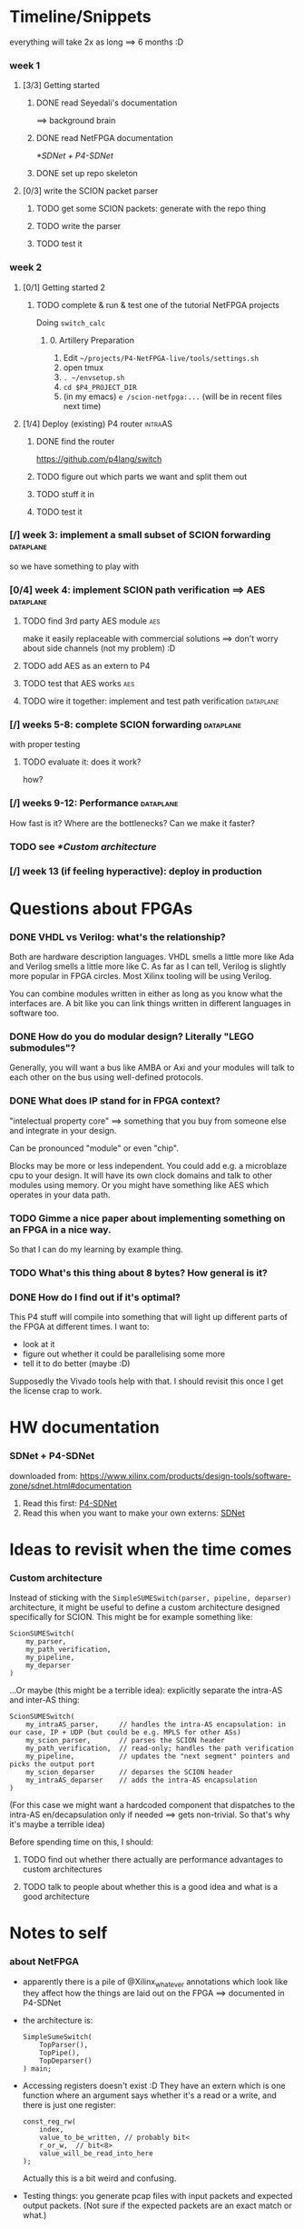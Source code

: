 * Timeline/Snippets
  everything will take 2x as long ==> 6 months :D
*** week 1
***** [3/3] Getting started
******* DONE read Seyedali's documentation
        CLOSED: [2019-01-20 Sun 12:07]
        ==> background brain
******* DONE read NetFPGA documentation
        CLOSED: [2019-01-22 Tue 11:32]
        [[*SDNet + P4-SDNet]]
******* DONE set up repo skeleton
        CLOSED: [2019-01-23 Wed 16:39]
***** [0/3] write the SCION packet parser
******* TODO get some SCION packets: generate with the repo thing
******* TODO write the parser
******* TODO test it
*** week 2
***** [0/1] Getting started 2
******* TODO complete & run & test one of the tutorial NetFPGA projects
        Doing =switch_calc=
********* 0. Artillery Preparation
           1. Edit ~~/projects/P4-NetFPGA-live/tools/settings.sh~
           2. open tmux
           3. ~. ~/envsetup.sh~
           4. ~cd $P4_PROJECT_DIR~
           5. (in my emacs) ~e /scion-netfpga:...~ (will be in recent files next time)

***** [1/4] Deploy (existing) P4 router                             :intraAS:
******* DONE find the router
        CLOSED: [2019-01-22 Tue 11:46]
        https://github.com/p4lang/switch
******* TODO figure out which parts we want and split them out
******* TODO stuff it in
******* TODO test it
*** [/] week 3: implement a small subset of SCION forwarding      :dataplane:
    so we have something to play with
*** [0/4] week 4: implement SCION path verification ==> AES       :dataplane:
***** TODO find 3rd party AES module                                    :aes:
      make it easily replaceable with commercial solutions
      ==> don't worry about side channels (not my problem) :D
***** TODO add AES as an extern to P4
***** TODO test that AES works                                          :aes:
***** TODO wire it together: implement and test path verification :dataplane:
*** [/] weeks 5-8: complete SCION forwarding                      :dataplane:
    with proper testing
***** TODO evaluate it: does it work?
      how?
*** [/] weeks 9-12: Performance                                   :dataplane:
    How fast is it? Where are the bottlenecks? Can we make it faster?
*** TODO see [[*Custom architecture]]
*** [/] week 13 (if feeling hyperactive): deploy in production
* Questions about FPGAs
*** DONE VHDL vs Verilog: what's the relationship?
    CLOSED: [2019-01-23 Wed 11:05]
    Both are hardware description languages. VHDL smells a little more like Ada
    and Verilog smells a little more like C. As far as I can tell, Verilog is
    slightly more popular in FPGA circles. Most Xilinx tooling will be using
    Verilog.

    You can combine modules written in either as long as you know what the
    interfaces are. A bit like you can link things written in different
    languages in software too.
*** DONE How do you do modular design? Literally "LEGO submodules"?
    CLOSED: [2019-01-23 Wed 11:05]
    Generally, you will want a bus like AMBA or Axi and your modules will talk
    to each other on the bus using well-defined protocols.
*** DONE What does IP stand for in FPGA context?
    CLOSED: [2019-01-20 Sun 11:42]
    "intelectual property core" ==> something that you buy from someone else and
    integrate in your design.

    Can be pronounced "module" or even "chip".

    Blocks may be more or less independent. You could add e.g. a microblaze cpu
    to your design. It will have its own clock domains and talk to other modules
    using memory. Or you might have something like AES which operates in your
    data path.
*** TODO Gimme a nice paper about implementing something on an FPGA in a nice way.
    So that I can do my learning by example thing.
*** TODO What's this thing about 8 bytes? How general is it?
*** DONE How do I find out if it's optimal?
    CLOSED: [2019-01-23 Wed 11:08]
    This P4 stuff will compile into something that will light up different parts
    of the FPGA at different times. I want to:
      - look at it
      - figure out whether it could be parallelising some more
      - tell it to do better (maybe :D)

    Supposedly the Vivado tools help with that. I should revisit this once I get
    the license crap to work.
* HW documentation
*** SDNet + P4-SDNet
    downloaded from: https://www.xilinx.com/products/design-tools/software-zone/sdnet.html#documentation
     1. Read this first: [[../hw-doc/ug1252-p4-sdnet.pdf][P4-SDNet]]
     2. Read this when you want to make your own externs: [[../hw-doc/ug1012-sdnet-packet-processor.pdf][SDNet]]
* Ideas to revisit when the time comes
*** Custom architecture
    Instead of sticking with the ~SimpleSUMESwitch(parser, pipeline, deparser)~
    architecture, it might be useful to define a custom architecture designed
    specifically for SCION. This might be for example something like:
    #+begin_src p4_16
    ScionSUMESwitch(
        my_parser,
        my_path_verification,
        my_pipeline,
        my_deparser
    )
    #+end_src

    ...Or maybe (this might be a terrible idea): explicitly separate the
    intra-AS and inter-AS thing:
    #+begin_src p4_16
    ScionSUMESwitch(
        my_intraAS_parser,     // handles the intra-AS encapsulation: in our case, IP + UDP (but could be e.g. MPLS for other ASs)
        my_scion_parser,       // parses the SCION header
        my_path_verification,  // read-only; handles the path verification
        my_pipeline,           // updates the "next segment" pointers and picks the output port
        my_scion_deparser      // deparses the SCION header
        my_intraAS_deparser    // adds the intra-AS encapsulation
    )
    #+end_src
    (For this case we might want a hardcoded component that dispatches to the
    intra-AS en/decapsulation only if needed ==> gets non-trivial. So that's why
    it's maybe a terrible idea)

    Before spending time on this, I should:

***** TODO find out whether there actually are performance advantages to custom architectures
***** TODO talk to people about whether this is a good idea and what is a good architecture

* Notes to self
*** about NetFPGA
     - apparently there is a pile of @Xilinx_whatever annotations which look
       like they affect how the things are laid out on the FPGA
       ==> documented in P4-SDNet
     - the architecture is:
       #+BEGIN_SRC p4_16
       SimpleSumeSwitch(
           TopParser(),
           TopPipe(),
           TopDeparser()
       ) main;
       #+END_SRC
     - Accessing registers doesn't exist :D
       They have an extern which is one function where an argument says whether
       it's a read or a write, and there is just one register:
       #+begin_src p4_16
       const_reg_rw(
           index,
           value_to_be_written, // probably bit<
           r_or_w,  // bit<8>
           value_will_be_read_into_here
       );
       #+end_src
       Actually this is a bit weird and confusing.
     - Testing things: you generate pcap files with input packets and expected
       output packets. (Not sure if the expected packets are an exact match or
       what.)

       The neat thing about that: there's a pcap2axi thing, so the packets are
       replayed from memory. Therefore...
     - Performace testing: just make a big pcap file :D ^^
     - The ~p4c-sdnet~ simulator spits out a "module", I can pick the bus type
       as a compiler flag (sample project makefile has Axi)
